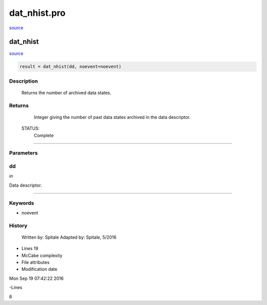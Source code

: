 dat\_nhist.pro
===================================================================================================

`source <./`dat_nhist.pro>`_

























dat\_nhist
________________________________________________________________________________________________________________________



`source <./`dat_nhist.pro>`_

.. code:: IDL

 result = dat_nhist(dd, noevent=noevent)



Description
-----------
	Returns the number of archived data states.










Returns
-------

	Integer giving the number of past data states archived
	in the data descriptor.


 STATUS:
	Complete










+++++++++++++++++++++++++++++++++++++++++++++++++++++++++++++++++++++++++++++++++++++++++++++++++++++++++++++++++++++++++++++++++++++++++++++++++++++++++++++++++++++++++++++


Parameters
----------




dd
-----------------------------------------------------------------------------

*in* 

Data descriptor.





+++++++++++++++++++++++++++++++++++++++++++++++++++++++++++++++++++++++++++++++++++++++++++++++++++++++++++++++++++++++++++++++++++++++++++++++++++++++++++++++++++++++++++++++++




Keywords
--------


.. _noevent
- noevent 













History
-------

 	Written by:	Spitale
 	Adapted by:	Spitale, 5/2016











- Lines 19
- McCabe complexity







- File attributes


- Modification date

Mon Sep 19 07:42:22 2016

-Lines


6








